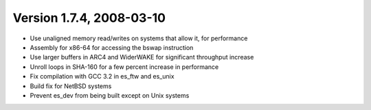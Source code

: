 Version 1.7.4, 2008-03-10
^^^^^^^^^^^^^^^^^^^^^^^^^^^^^^^^^

* Use unaligned memory read/writes on systems that allow it, for performance
* Assembly for x86-64 for accessing the bswap instruction
* Use larger buffers in ARC4 and WiderWAKE for significant throughput increase
* Unroll loops in SHA-160 for a few percent increase in performance
* Fix compilation with GCC 3.2 in es_ftw and es_unix
* Build fix for NetBSD systems
* Prevent es_dev from being built except on Unix systems

